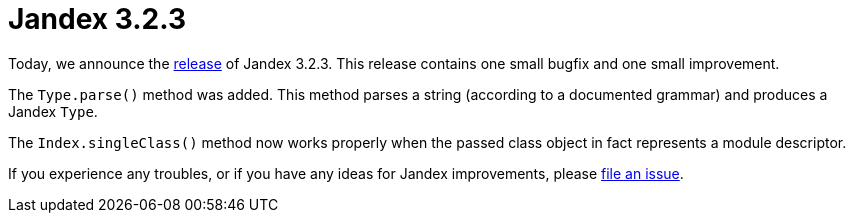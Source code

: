 :page-layout: post
:page-title: Jandex 3.2.3
:page-synopsis: Jandex 3.2.3 released!
:page-tags: [announcement]
:page-date: 2024-10-24 14:00:00.000 +0100
:page-author: lthon

= Jandex 3.2.3

Today, we announce the https://github.com/smallrye/jandex/releases/tag/3.2.3[release] of Jandex 3.2.3.
This release contains one small bugfix and one small improvement.

The `Type.parse()` method was added.
This method parses a string (according to a documented grammar) and produces a Jandex `Type`.

The `Index.singleClass()` method now works properly when the passed class object in fact represents a module descriptor.

If you experience any troubles, or if you have any ideas for Jandex improvements, please https://github.com/smallrye/jandex/issues[file an issue].
